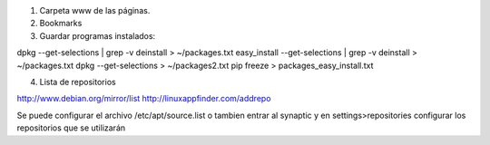 1. Carpeta www de las páginas.
2. Bookmarks

3. Guardar programas instalados:

dpkg --get-selections | grep -v deinstall > ~/packages.txt                                                                                      
easy_install --get-selections | grep -v deinstall > ~/packages.txt                                  
dpkg --get-selections > ~/packages2.txt                                                             
pip freeze > packages_easy_install.txt 

4. Lista de repositorios

http://www.debian.org/mirror/list
http://linuxappfinder.com/addrepo

Se puede configurar el archivo /etc/apt/source.list
o tambien entrar al synaptic y en settings>repositories
configurar los repositorios que se utilizarán

